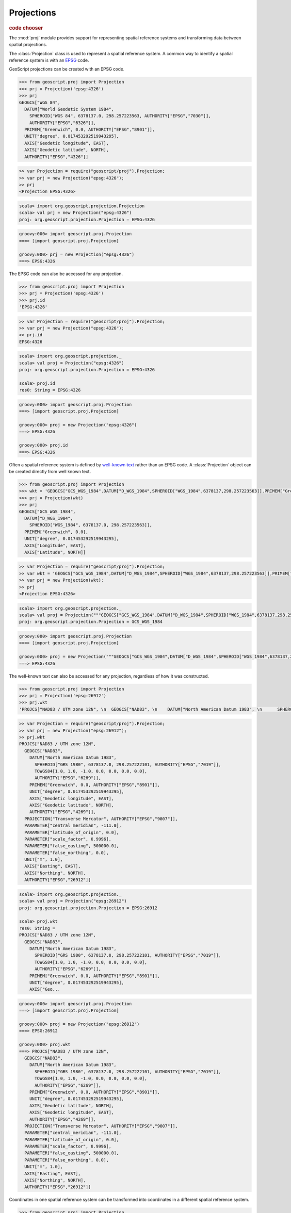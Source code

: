 .. _learning.proj:

Projections
===========

.. cssclass:: show-chooser

.. rubric:: code chooser

The :mod:`proj` module provides support for representing spatial reference
systems and transforming data between spatial projections.

The :class:`Projection` class is used to represent a spatial reference
system. A common way to identify a spatial reference system is with an `EPSG
<http://en.wikipedia.org/wiki/European_Petroleum_Survey_Group>`_ code.

GeoScript projections can be created with an EPSG code.

.. cssclass:: code py

.. code-block:: python

    >>> from geoscript.proj import Projection
    >>> prj = Projection('epsg:4326')
    >>> prj
    GEOGCS["WGS 84", 
      DATUM["World Geodetic System 1984", 
        SPHEROID["WGS 84", 6378137.0, 298.257223563, AUTHORITY["EPSG","7030"]], 
        AUTHORITY["EPSG","6326"]], 
      PRIMEM["Greenwich", 0.0, AUTHORITY["EPSG","8901"]], 
      UNIT["degree", 0.017453292519943295], 
      AXIS["Geodetic longitude", EAST], 
      AXIS["Geodetic latitude", NORTH], 
      AUTHORITY["EPSG","4326"]]

.. cssclass:: code js

.. code-block:: javascript

    >> var Projection = require("geoscript/proj").Projection;
    >> var prj = new Projection("epsg:4326");
    >> prj
    <Projection EPSG:4326>

.. cssclass:: code scala

.. code-block:: scala

    scala> import org.geoscript.projection.Projection
    scala> val prj = new Projection("epsg:4326")
    proj: org.geoscript.projection.Projection = EPSG:4326

.. cssclass:: code groovy

.. code-block:: groovy

    groovy:000> import geoscript.proj.Projection
    ===> [import geoscript.proj.Projection]

    groovy:000> prj = new Projection("epsg:4326")
    ===> EPSG:4326

The EPSG code can also be accessed for any projection.

.. cssclass:: code py

.. code-block:: python

    >>> from geoscript.proj import Projection
    >>> prj = Projection('epsg:4326')
    >>> prj.id
    'EPSG:4326'

.. cssclass:: code js

.. code-block:: javascript

    >> var Projection = require("geoscript/proj").Projection;
    >> var prj = new Projection("epsg:4326");
    >> prj.id
    EPSG:4326

.. cssclass:: code scala

.. code-block:: scala

    scala> import org.geoscript.projection._ 
    scala> val proj = Projection("epsg:4326")
    proj: org.geoscript.projection.Projection = EPSG:4326

    scala> proj.id                           
    res0: String = EPSG:4326

.. cssclass:: code groovy

.. code-block:: groovy

    groovy:000> import geoscript.proj.Projection
    ===> [import geoscript.proj.Projection]

    groovy:000> proj = new Projection("epsg:4326")
    ===> EPSG:4326

    groovy:000> proj.id
    ===> EPSG:4326

Often a spatial reference system is defined by `well-known text
<http://en.wikipedia.org/wiki/Well-known_text#Spatial_reference_systems>`_
rather than an EPSG code. A :class:`Projection` object can be created directly
from well known text.

.. cssclass:: code py

.. code-block:: python

    >>> from geoscript.proj import Projection
    >>> wkt = 'GEOGCS["GCS_WGS_1984",DATUM["D_WGS_1984",SPHEROID["WGS_1984",6378137,298.257223563]],PRIMEM["Greenwich",0],UNIT["Degree",0.017453292519943295]]'
    >>> prj = Projection(wkt)
    >>> prj
    GEOGCS["GCS_WGS_1984", 
      DATUM["D_WGS_1984", 
        SPHEROID["WGS_1984", 6378137.0, 298.257223563]], 
      PRIMEM["Greenwich", 0.0], 
      UNIT["degree", 0.017453292519943295], 
      AXIS["Longitude", EAST], 
      AXIS["Latitude", NORTH]]
    
.. cssclass:: code js

.. code-block:: javascript

    >> var Projection = require("geoscript/proj").Projection;
    >> var wkt = 'GEOGCS["GCS_WGS_1984",DATUM["D_WGS_1984",SPHEROID["WGS_1984",6378137,298.257223563]],PRIMEM["Greenwich",0],UNIT["Degree",0.017453292519943295]]';
    >> var prj = new Projection(wkt);
    >> prj
    <Projection EPSG:4326>

.. cssclass:: code scala

.. code-block:: scala

    scala> import org.geoscript.projection._         
    scala> val proj = Projection("""GEOGCS["GCS_WGS_1984",DATUM["D_WGS_1984",SPHEROID["WGS_1984",6378137,298.257223563]],PRIMEM["Greenwich",0],UNIT["Degree",0.017453292519943295]]""")
    proj: org.geoscript.projection.Projection = GCS_WGS_1984 

.. cssclass:: code groovy

.. code-block:: groovy

    groovy:000> import geoscript.proj.Projection
    ===> [import geoscript.proj.Projection]

    groovy:000> proj = new Projection("""GEOGCS["GCS_WGS_1984",DATUM["D_WGS_1984",SPHEROID["WGS_1984",6378137,298.257223563]],PRIMEM["Greenwich",0],UNIT["Degree",0.017453292519943295]]""")
    ===> EPSG:4326

The well-known text can also be accessed for any projection, regardless of how
it was constructed.

.. cssclass:: code py

.. code-block:: python

    >>> from geoscript.proj import Projection
    >>> prj = Projection('epsg:26912')
    >>> prj.wkt
    'PROJCS["NAD83 / UTM zone 12N", \n  GEOGCS["NAD83", \n    DATUM["North American Datum 1983", \n      SPHEROID["GRS 1980", 6378137.0, 298.257222101, AUTHORITY["EPSG","7019"]], \n      TOWGS84[1.0, 1.0, -1.0, 0.0, 0.0, 0.0, 0.0], \n      AUTHORITY["EPSG","6269"]], \n    PRIMEM["Greenwich", 0.0, AUTHORITY["EPSG","8901"]], \n    UNIT["degree", 0.017453292519943295], \n    AXIS["Geodetic longitude", EAST], \n    AXIS["Geodetic latitude", NORTH], \n    AUTHORITY["EPSG","4269"]], \n  PROJECTION["Transverse Mercator", AUTHORITY["EPSG","9807"]], \n  PARAMETER["central_meridian", -111.0], \n  PARAMETER["latitude_of_origin", 0.0], \n  PARAMETER["scale_factor", 0.9996], \n  PARAMETER["false_easting", 500000.0], \n  PARAMETER["false_northing", 0.0], \n  UNIT["m", 1.0], \n  AXIS["Easting", EAST], \n  AXIS["Northing", NORTH], \n  AUTHORITY["EPSG","26912"]]'

.. cssclass:: code js

.. code-block:: javascript

    >> var Projection = require("geoscript/proj").Projection;
    >> var prj = new Projection("epsg:26912");
    >> prj.wkt
    PROJCS["NAD83 / UTM zone 12N", 
      GEOGCS["NAD83", 
        DATUM["North American Datum 1983", 
          SPHEROID["GRS 1980", 6378137.0, 298.257222101, AUTHORITY["EPSG","7019"]], 
          TOWGS84[1.0, 1.0, -1.0, 0.0, 0.0, 0.0, 0.0], 
          AUTHORITY["EPSG","6269"]], 
        PRIMEM["Greenwich", 0.0, AUTHORITY["EPSG","8901"]], 
        UNIT["degree", 0.017453292519943295], 
        AXIS["Geodetic longitude", EAST], 
        AXIS["Geodetic latitude", NORTH], 
        AUTHORITY["EPSG","4269"]], 
      PROJECTION["Transverse Mercator", AUTHORITY["EPSG","9807"]], 
      PARAMETER["central_meridian", -111.0], 
      PARAMETER["latitude_of_origin", 0.0], 
      PARAMETER["scale_factor", 0.9996], 
      PARAMETER["false_easting", 500000.0], 
      PARAMETER["false_northing", 0.0], 
      UNIT["m", 1.0], 
      AXIS["Easting", EAST], 
      AXIS["Northing", NORTH], 
      AUTHORITY["EPSG","26912"]]

.. cssclass:: code scala

.. code-block:: scala

    scala> import org.geoscript.projection._
    scala> val proj = Projection("epsg:26912")
    proj: org.geoscript.projection.Projection = EPSG:26912

    scala> proj.wkt
    res0: String = 
    PROJCS["NAD83 / UTM zone 12N", 
      GEOGCS["NAD83", 
        DATUM["North American Datum 1983", 
          SPHEROID["GRS 1980", 6378137.0, 298.257222101, AUTHORITY["EPSG","7019"]], 
          TOWGS84[1.0, 1.0, -1.0, 0.0, 0.0, 0.0, 0.0], 
          AUTHORITY["EPSG","6269"]], 
        PRIMEM["Greenwich", 0.0, AUTHORITY["EPSG","8901"]], 
        UNIT["degree", 0.017453292519943295], 
        AXIS["Geo...

.. cssclass:: code groovy

.. code-block:: groovy

    groovy:000> import geoscript.proj.Projection
    ===> [import geoscript.proj.Projection]

    groovy:000> proj = new Projection("epsg:26912")
    ===> EPSG:26912

    groovy:000> proj.wkt
    ===> PROJCS["NAD83 / UTM zone 12N",
      GEOGCS["NAD83",
        DATUM["North American Datum 1983",
          SPHEROID["GRS 1980", 6378137.0, 298.257222101, AUTHORITY["EPSG","7019"]],
          TOWGS84[1.0, 1.0, -1.0, 0.0, 0.0, 0.0, 0.0],
          AUTHORITY["EPSG","6269"]],
        PRIMEM["Greenwich", 0.0, AUTHORITY["EPSG","8901"]],
        UNIT["degree", 0.017453292519943295],
        AXIS["Geodetic latitude", NORTH],
        AXIS["Geodetic longitude", EAST],
        AUTHORITY["EPSG","4269"]],
      PROJECTION["Transverse Mercator", AUTHORITY["EPSG","9807"]],
      PARAMETER["central_meridian", -111.0],
      PARAMETER["latitude_of_origin", 0.0],
      PARAMETER["scale_factor", 0.9996],
      PARAMETER["false_easting", 500000.0],
      PARAMETER["false_northing", 0.0],
      UNIT["m", 1.0],
      AXIS["Easting", EAST],
      AXIS["Northing", NORTH],
      AUTHORITY["EPSG","26912"]]

Coordinates in one spatial reference system can be transformed
into coordinates in a different spatial reference system.

.. cssclass:: code py

.. code-block:: python

    >>> from geoscript.proj import Projection
    >>> src = Projection('epsg:4326')
    >>> src.transform((-111, 45.7), 'epsg:26912')
    (499999.42501775385, 5060716.092032814)
    
    >>> from geoscript.geom import Point
    >>> src.transform(Point(-111, 45.7), 'epsg:26912')
    POINT (499999.42501775385 5060716.092032814)


.. cssclass:: code js

.. code-block:: javascript

    >> var Projection = require("geoscript/proj").Projection;
    >> var src = new Projection("epsg:4326");
    >> var GEOM = require("geoscript/geom");
    >> var point = new GEOM.Point([-111, 45.7]);
    >> point.projection = src;
    <Projection EPSG:4326>
    >> point.transform("epsg:26912")
    <Point [500000, 5060716.31816507]>


.. cssclass:: code scala

.. code-block:: scala

    scala> import org.geoscript.projection._   
    scala> import org.geoscript.geometry._     
    scala> val src = Projection("epsg:4326")   
    src: org.geoscript.projection.Projection = EPSG:4326

    scala> val point = Point(-111, 45.7) in src
    point: org.geoscript.geometry.Point = POINT (-111 45.7)

    scala> point in Projection("epsg:26912")   
    res0: org.geoscript.geometry.Point = POINT (-412539.9935856778 -7830632.25817681)

.. cssclass:: code groovy

.. code-block:: groovy

    groovy:000> import geoscript.proj.Projection
    ===> [import geoscript.proj.Projection]

    groovy:000> import geoscript.geom.*
    ===> [import geoscript.proj.Projection, import geoscript.geom.*]

    groovy:000> src = new Projection("epsg:4326")
    ===> EPSG:4326

    groovy:000> point = new Point(-111, 45.7)
    ===> POINT (-111 45.7)

    groovy:000> src.transform(point,"epsg:26912")
    ===> POINT (-412539.9935856778 -7830632.25817681)

.. cssclass:: refs py

.. seealso::

    See the :mod:`proj` module in the `Python API reference <../js/api/proj.html>`__
    for the details on the properties and method available on projection objects.


.. cssclass:: refs js

.. seealso::

    See the :mod:`proj` module in the `JavaScript API reference <../js/api/proj.html>`__
    for the details on the properties and method available on projection objects.
